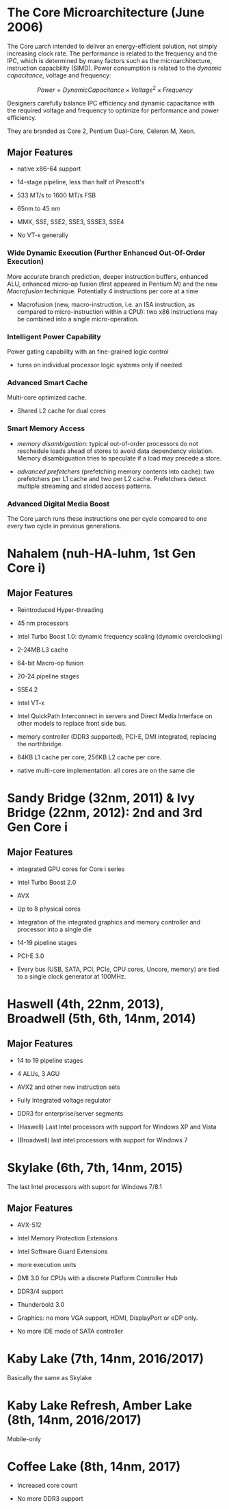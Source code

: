 * The Core Microarchitecture (June 2006)

The Core μarch intended to deliver an energy-efficient solution, not simply
increasing clock rate. The performance is related to the frequency and the IPC,
which is determined by many factors such as the microarchitecture, instruction
capacbility (SIMD). Power consumption is related to the /dynamic capacitance/,
voltage and frequency:

$$
Power = Dynamic Capacitance \times Voltage^{2} \times Frequency
$$

Designers carefully balance IPC efficiency and dynamic capacitance with the
required voltage and frequency to optimize for performance and power efficiency.

They are branded as Core 2, Pentium Dual-Core, Celeron M, Xeon.

** Major Features

- native x86-64 support

- 14-stage pipeline, less than half of Prescott's

- 533 MT/s to 1600 MT/s FSB

- 65nm to 45 nm

- MMX, SSE, SSE2, SSE3, SSSE3, SSE4

- No VT-x generally

*** Wide Dynamic Execution (Further Enhanced Out-Of-Order Execution)

More accurate branch prediction, deeper instruction buffers, enhanced ALU,
enhanced micro-op fusion (first appeared in Pentium M) and the new /Macrofusion/
techinique. Potentially 4 instructions per core at a time

- Macrofusion (new, macro-instruction, i.e. an ISA instruction, as compared to
  micro-instruction within a CPU): two x86 instructions may be combined into a single micro-operation.

*** Intelligent Power Capability

Power gating capability with an fine-grained logic control

- turns on individual processor logic systems only if needed

*** Advanced Smart Cache

Multi-core optimized cache.

- Shared L2 cache for dual cores

*** Smart Memory Access

- /memory disambiguation/: typical out-of-order processors do not reschedule
  loads ahead of stores to avoid data dependency violation. Memory
  disambiguation tries to speculate if a load may precede a store.

- /advanced prefetchers/ (prefetching memory contents into cache): two prefetchers per L1 cache and two per L2 cache.
  Prefetchers detect multiple streaming and strided access patterns.

*** Advanced Digital Media Boost

The Core μarch runs these instructions one per cycle compared to one every two
cycle in previous generations.


* Nahalem (nuh-HA-luhm, 1st Gen Core i)

** Major Features

- Reintroduced Hyper-threading

- 45 nm processors

- Intel Turbo Boost 1.0: dynamic frequency scaling (dynamic overclocking)

- 2-24MB L3 cache

- 64-bit Macro-op fusion

- 20-24 pipeline stages

- SSE4.2

- Intel VT-x

- Intel QuickPath Interconnect in servers and Direct Media Interface on other
  models to replace front side bus.

- memory controller (DDR3 supported), PCI-E, DMI integrated, replacing the northbridge.

- 64KB L1 cache per core, 256KB L2 cache per core.

- native multi-core implementation: all cores are on the same die

* Sandy Bridge (32nm, 2011) & Ivy Bridge (22nm, 2012): 2nd and 3rd Gen Core i

** Major Features

- integrated GPU cores for Core i series

- Intel Turbo Boost 2.0

- AVX

- Up to 8 physical cores

- Integration of the integrated graphics and memory controller and processor
  into a single die

- 14-19 pipeline stages

- PCI-E 3.0

- Every bus (USB, SATA, PCI, PCIe, CPU cores, Uncore, memory) are tied to a
  single clock generator at 100MHz.

* Haswell (4th, 22nm, 2013), Broadwell (5th, 6th, 14nm, 2014)

** Major Features

- 14 to 19 pipeline stages

- 4 ALUs, 3 AGU

- AVX2 and other new instruction sets

- Fully Integrated voltage regulator

- DDR3 for enterprise/server segments

- (Haswell) Last Intel processors with support for Windows XP and Vista

- (Broadwell) last intel processors with support for Windows 7

* Skylake (6th, 7th, 14nm, 2015)

The last Intel processors with suport for Windows 7/8.1

** Major Features

- AVX-512

- Intel Memory Protection Extensions

- Intel Software Guard Extensions

- more execution units

- DMI 3.0 for CPUs with a discrete Platform Controller Hub

- DDR3/4 support

- Thunderbold 3.0

- Graphics: no more VGA support, HDMI, DisplayPort or eDP only.

- No more IDE mode of SATA controller

* Kaby Lake (7th, 14nm, 2016/2017)

Basically the same as Skylake

* Kaby Lake Refresh, Amber Lake (8th, 14nm, 2016/2017)

Mobile-only

* Coffee Lake (8th, 14nm, 2017)

- Increased core count

- No more DDR3 support
